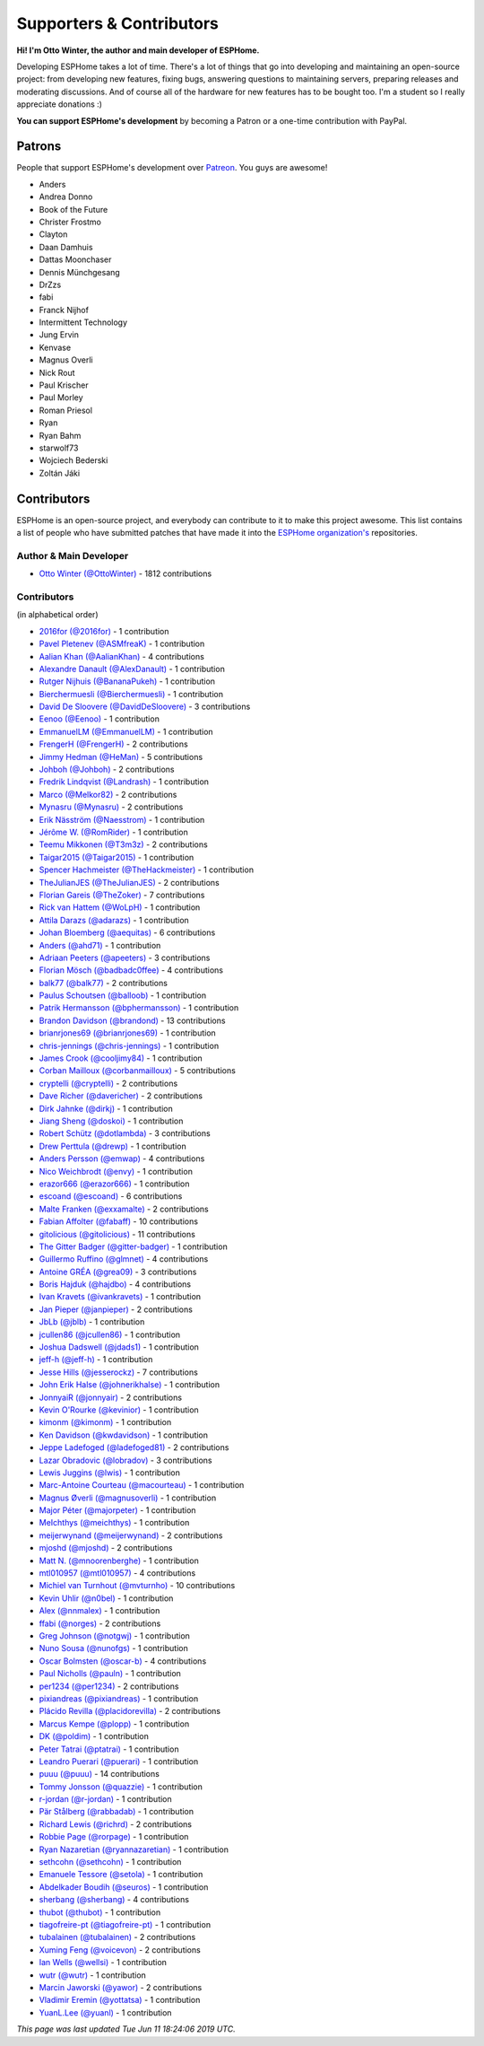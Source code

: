 Supporters & Contributors
=========================

**Hi! I'm Otto Winter, the author and main developer of ESPHome.**

Developing ESPHome takes a lot of time. There's a lot of things that go
into developing and maintaining an open-source project: from developing new features, fixing bugs,
answering questions to maintaining servers, preparing releases and moderating discussions.
And of course all of the hardware for new features has to be bought too. I'm a student
so I really appreciate donations :)

**You can support ESPHome's development** by becoming a Patron or a one-time contribution
with PayPal.

.. raw:: html


    <div class="supporters-row">
        <div class="supporters-column">
            <h3>Support Regularly 💫</h3>
            <a href="https://www.patreon.com/ottowinter" target="_blank"><img src="/_images/donate-patreon.png" alt="Become A Patron"></a>
            <p>
              <strong>Become a patron for this project.</strong>
            </p>
        </div>
        <div class="supporters-column">
            <h3>One-Time Donation</h3>
            <a href="https://www.paypal.me/ottowinter" target="_blank"><img src="/_images/donate-paypal.png" alt="Donate with PayPal"></a>
            <p>
              <strong>Make a one-time donation via PayPal.</strong>
            </p>
        </div>
    </div>

Patrons
-------

People that support ESPHome's development over `Patreon <https://www.patreon.com/ottowinter>`__.
You guys are awesome!

- Anders
- Andrea Donno
- Book of the Future
- Christer Frostmo
- Clayton
- Daan Damhuis
- Dattas Moonchaser
- Dennis Münchgesang
- DrZzs
- fabi
- Franck Nijhof
- Intermittent Technology
- Jung Ervin
- Kenvase
- Magnus Overli
- Nick Rout
- Paul Krischer
- Paul Morley
- Roman Priesol
- Ryan
- Ryan Bahm
- starwolf73
- Wojciech Bederski
- Zoltán Jáki


Contributors
------------

ESPHome is an open-source project, and everybody can contribute to it to make this
project awesome. This list contains a list of people who have submitted patches
that have made it into the `ESPHome organization's <https://github.com/esphome>`__ repositories.

Author & Main Developer
***********************

- `Otto Winter (@OttoWinter) <https://github.com/OttoWinter>`__ - 1812 contributions

Contributors
************

(in alphabetical order)

- `2016for (@2016for) <https://github.com/2016for>`__ - 1 contribution
- `Pavel Pletenev (@ASMfreaK) <https://github.com/ASMfreaK>`__ - 1 contribution
- `Aalian Khan (@AalianKhan) <https://github.com/AalianKhan>`__ - 4 contributions
- `Alexandre Danault (@AlexDanault) <https://github.com/AlexDanault>`__ - 1 contribution
- `Rutger Nijhuis (@BananaPukeh) <https://github.com/BananaPukeh>`__ - 1 contribution
- `Bierchermuesli (@Bierchermuesli) <https://github.com/Bierchermuesli>`__ - 1 contribution
- `David De Sloovere (@DavidDeSloovere) <https://github.com/DavidDeSloovere>`__ - 3 contributions
- `Eenoo (@Eenoo) <https://github.com/Eenoo>`__ - 1 contribution
- `EmmanuelLM (@EmmanuelLM) <https://github.com/EmmanuelLM>`__ - 1 contribution
- `FrengerH (@FrengerH) <https://github.com/FrengerH>`__ - 2 contributions
- `Jimmy Hedman (@HeMan) <https://github.com/HeMan>`__ - 5 contributions
- `Johboh (@Johboh) <https://github.com/Johboh>`__ - 2 contributions
- `Fredrik Lindqvist (@Landrash) <https://github.com/Landrash>`__ - 1 contribution
- `Marco  (@Melkor82) <https://github.com/Melkor82>`__ - 2 contributions
- `Mynasru (@Mynasru) <https://github.com/Mynasru>`__ - 2 contributions
- `Erik Näsström (@Naesstrom) <https://github.com/Naesstrom>`__ - 1 contribution
- `Jérôme W. (@RomRider) <https://github.com/RomRider>`__ - 1 contribution
- `Teemu Mikkonen (@T3m3z) <https://github.com/T3m3z>`__ - 2 contributions
- `Taigar2015 (@Taigar2015) <https://github.com/Taigar2015>`__ - 1 contribution
- `Spencer Hachmeister (@TheHackmeister) <https://github.com/TheHackmeister>`__ - 1 contribution
- `TheJulianJES (@TheJulianJES) <https://github.com/TheJulianJES>`__ - 2 contributions
- `Florian Gareis (@TheZoker) <https://github.com/TheZoker>`__ - 7 contributions
- `Rick van Hattem (@WoLpH) <https://github.com/WoLpH>`__ - 1 contribution
- `Attila Darazs (@adarazs) <https://github.com/adarazs>`__ - 1 contribution
- `Johan Bloemberg (@aequitas) <https://github.com/aequitas>`__ - 6 contributions
- `Anders (@ahd71) <https://github.com/ahd71>`__ - 1 contribution
- `Adriaan Peeters (@apeeters) <https://github.com/apeeters>`__ - 3 contributions
- `Florian Mösch (@badbadc0ffee) <https://github.com/badbadc0ffee>`__ - 4 contributions
- `balk77 (@balk77) <https://github.com/balk77>`__ - 2 contributions
- `Paulus Schoutsen (@balloob) <https://github.com/balloob>`__ - 1 contribution
- `Patrik Hermansson (@bphermansson) <https://github.com/bphermansson>`__ - 1 contribution
- `Brandon Davidson (@brandond) <https://github.com/brandond>`__ - 13 contributions
- `brianrjones69 (@brianrjones69) <https://github.com/brianrjones69>`__ - 1 contribution
- `chris-jennings (@chris-jennings) <https://github.com/chris-jennings>`__ - 1 contribution
- `James Crook (@cooljimy84) <https://github.com/cooljimy84>`__ - 1 contribution
- `Corban Mailloux (@corbanmailloux) <https://github.com/corbanmailloux>`__ - 5 contributions
- `cryptelli (@cryptelli) <https://github.com/cryptelli>`__ - 2 contributions
- `Dave Richer (@davericher) <https://github.com/davericher>`__ - 2 contributions
- `Dirk Jahnke (@dirkj) <https://github.com/dirkj>`__ - 1 contribution
- `Jiang Sheng (@doskoi) <https://github.com/doskoi>`__ - 1 contribution
- `Robert Schütz (@dotlambda) <https://github.com/dotlambda>`__ - 3 contributions
- `Drew Perttula (@drewp) <https://github.com/drewp>`__ - 1 contribution
- `Anders Persson (@emwap) <https://github.com/emwap>`__ - 4 contributions
- `Nico Weichbrodt (@envy) <https://github.com/envy>`__ - 1 contribution
- `erazor666 (@erazor666) <https://github.com/erazor666>`__ - 1 contribution
- `escoand (@escoand) <https://github.com/escoand>`__ - 6 contributions
- `Malte Franken (@exxamalte) <https://github.com/exxamalte>`__ - 2 contributions
- `Fabian Affolter (@fabaff) <https://github.com/fabaff>`__ - 10 contributions
- `gitolicious (@gitolicious) <https://github.com/gitolicious>`__ - 11 contributions
- `The Gitter Badger (@gitter-badger) <https://github.com/gitter-badger>`__ - 1 contribution
- `Guillermo Ruffino (@glmnet) <https://github.com/glmnet>`__ - 4 contributions
- `Antoine GRÉA (@grea09) <https://github.com/grea09>`__ - 3 contributions
- `Boris Hajduk (@hajdbo) <https://github.com/hajdbo>`__ - 4 contributions
- `Ivan Kravets (@ivankravets) <https://github.com/ivankravets>`__ - 1 contribution
- `Jan Pieper (@janpieper) <https://github.com/janpieper>`__ - 2 contributions
- `JbLb (@jblb) <https://github.com/jblb>`__ - 1 contribution
- `jcullen86 (@jcullen86) <https://github.com/jcullen86>`__ - 1 contribution
- `Joshua Dadswell (@jdads1) <https://github.com/jdads1>`__ - 1 contribution
- `jeff-h (@jeff-h) <https://github.com/jeff-h>`__ - 1 contribution
- `Jesse Hills (@jesserockz) <https://github.com/jesserockz>`__ - 7 contributions
- `John Erik Halse (@johnerikhalse) <https://github.com/johnerikhalse>`__ - 1 contribution
- `JonnyaiR (@jonnyair) <https://github.com/jonnyair>`__ - 2 contributions
- `Kevin O'Rourke (@kevinior) <https://github.com/kevinior>`__ - 1 contribution
- `kimonm (@kimonm) <https://github.com/kimonm>`__ - 1 contribution
- `Ken Davidson (@kwdavidson) <https://github.com/kwdavidson>`__ - 1 contribution
- `Jeppe Ladefoged (@ladefoged81) <https://github.com/ladefoged81>`__ - 2 contributions
- `Lazar Obradovic (@lobradov) <https://github.com/lobradov>`__ - 3 contributions
- `Lewis Juggins (@lwis) <https://github.com/lwis>`__ - 1 contribution
- `Marc-Antoine Courteau (@macourteau) <https://github.com/macourteau>`__ - 1 contribution
- `Magnus Øverli (@magnusoverli) <https://github.com/magnusoverli>`__ - 1 contribution
- `Major Péter (@majorpeter) <https://github.com/majorpeter>`__ - 1 contribution
- `MeIchthys (@meichthys) <https://github.com/meichthys>`__ - 1 contribution
- `meijerwynand (@meijerwynand) <https://github.com/meijerwynand>`__ - 2 contributions
- `mjoshd (@mjoshd) <https://github.com/mjoshd>`__ - 2 contributions
- `Matt N. (@mnoorenberghe) <https://github.com/mnoorenberghe>`__ - 1 contribution
- `mtl010957 (@mtl010957) <https://github.com/mtl010957>`__ - 4 contributions
- `Michiel van Turnhout (@mvturnho) <https://github.com/mvturnho>`__ - 10 contributions
- `Kevin Uhlir (@n0bel) <https://github.com/n0bel>`__ - 1 contribution
- `Alex (@nnmalex) <https://github.com/nnmalex>`__ - 1 contribution
- `ffabi (@norges) <https://github.com/norges>`__ - 2 contributions
- `Greg Johnson (@notgwj) <https://github.com/notgwj>`__ - 1 contribution
- `Nuno Sousa (@nunofgs) <https://github.com/nunofgs>`__ - 1 contribution
- `Oscar Bolmsten (@oscar-b) <https://github.com/oscar-b>`__ - 4 contributions
- `Paul Nicholls (@pauln) <https://github.com/pauln>`__ - 1 contribution
- `per1234 (@per1234) <https://github.com/per1234>`__ - 2 contributions
- `pixiandreas (@pixiandreas) <https://github.com/pixiandreas>`__ - 1 contribution
- `Plácido Revilla (@placidorevilla) <https://github.com/placidorevilla>`__ - 2 contributions
- `Marcus Kempe (@plopp) <https://github.com/plopp>`__ - 1 contribution
- `DK (@poldim) <https://github.com/poldim>`__ - 1 contribution
- `Peter Tatrai (@ptatrai) <https://github.com/ptatrai>`__ - 1 contribution
- `Leandro Puerari (@puerari) <https://github.com/puerari>`__ - 1 contribution
- `puuu (@puuu) <https://github.com/puuu>`__ - 14 contributions
- `Tommy Jonsson (@quazzie) <https://github.com/quazzie>`__ - 1 contribution
- `r-jordan (@r-jordan) <https://github.com/r-jordan>`__ - 1 contribution
- `Pär Stålberg (@rabbadab) <https://github.com/rabbadab>`__ - 1 contribution
- `Richard Lewis (@richrd) <https://github.com/richrd>`__ - 2 contributions
- `Robbie Page (@rorpage) <https://github.com/rorpage>`__ - 1 contribution
- `Ryan Nazaretian (@ryannazaretian) <https://github.com/ryannazaretian>`__ - 1 contribution
- `sethcohn (@sethcohn) <https://github.com/sethcohn>`__ - 1 contribution
- `Emanuele Tessore (@setola) <https://github.com/setola>`__ - 1 contribution
- `Abdelkader Boudih (@seuros) <https://github.com/seuros>`__ - 1 contribution
- `sherbang (@sherbang) <https://github.com/sherbang>`__ - 4 contributions
- `thubot (@thubot) <https://github.com/thubot>`__ - 1 contribution
- `tiagofreire-pt (@tiagofreire-pt) <https://github.com/tiagofreire-pt>`__ - 1 contribution
- `tubalainen (@tubalainen) <https://github.com/tubalainen>`__ - 2 contributions
- `Xuming Feng (@voicevon) <https://github.com/voicevon>`__ - 2 contributions
- `Ian Wells (@wellsi) <https://github.com/wellsi>`__ - 1 contribution
- `wutr (@wutr) <https://github.com/wutr>`__ - 1 contribution
- `Marcin Jaworski (@yawor) <https://github.com/yawor>`__ - 2 contributions
- `Vladimir Eremin (@yottatsa) <https://github.com/yottatsa>`__ - 1 contribution
- `YuanL.Lee (@yuanl) <https://github.com/yuanl>`__ - 1 contribution

*This page was last updated Tue Jun 11 18:24:06 2019 UTC.*
